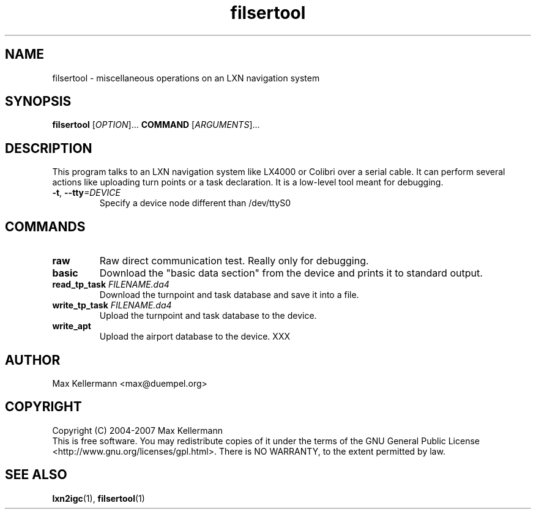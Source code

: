 .TH "filsertool" "1" "February 2007"
.PP
.SH "NAME"
filsertool \- miscellaneous operations on an LXN navigation system
.PP
.SH "SYNOPSIS"
.B filsertool
[\fIOPTION\fR]...
\fBCOMMAND\fR
[\fIARGUMENTS\fR]...
.SH DESCRIPTION
.PP
This program talks to an LXN navigation system like LX4000 or Colibri
over a serial cable.  It can perform several actions like uploading
turn points or a task declaration.  It is a low-level tool meant for
debugging.
.TP
\fB\-t\fR, \fB\-\-tty\fI=DEVICE\fR
Specify a device node different than /dev/ttyS0
.SH COMMANDS
.TP
\fBraw\fR
Raw direct communication test.  Really only for debugging.
.TP
\fBbasic\fR
Download the "basic data section" from the device and prints it to
standard output.
.TP
\fBread_tp_task\fR \fIFILENAME.da4\fR
Download the turnpoint and task database and save it into a file.
.TP
\fBwrite_tp_task\fR \fIFILENAME.da4\fR
Upload the turnpoint and task database to the device.
.TP
\fBwrite_apt\fR
Upload the airport database to the device. XXX
.SH AUTHOR
Max Kellermann <max@duempel.org>
.SH COPYRIGHT
Copyright (C) 2004-2007 Max Kellermann
.br
This is free software.  You may redistribute copies of it under the
terms of the GNU General Public License
<http://www.gnu.org/licenses/gpl.html>.  There is NO WARRANTY, to the
extent permitted by law.
.SH "SEE ALSO"
\fBlxn2igc\fR(1), \fBfilsertool\fR(1)

